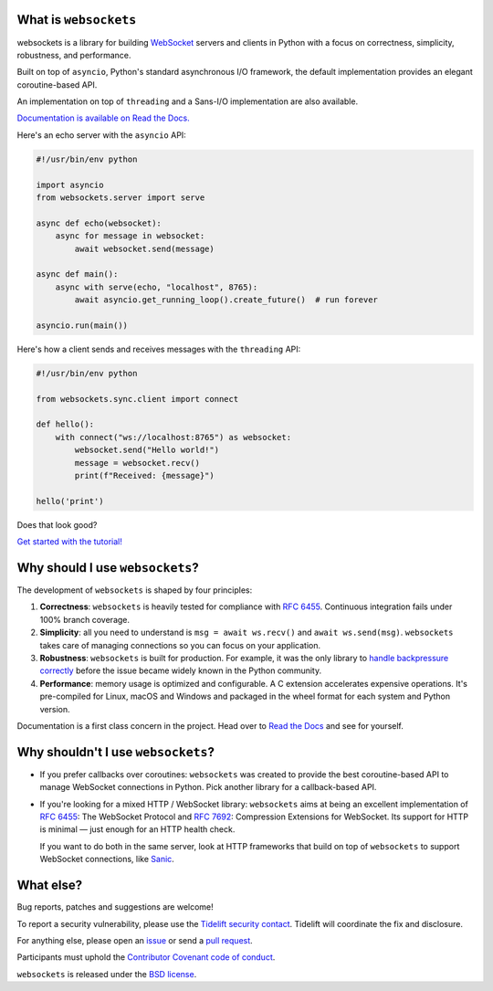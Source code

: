 .. image:: logo/horizontal.svg
   :width: 480px
   :alt: websockets

|licence| |version| |pyversions| |tests| |docs| |openssf|

.. |licence| image:: https://img.shields.io/pypi/l/websockets.svg
    :target: https://pypi.python.org/pypi/websockets

.. |version| image:: https://img.shields.io/pypi/v/websockets.svg
    :target: https://pypi.python.org/pypi/websockets

.. |pyversions| image:: https://img.shields.io/pypi/pyversions/websockets.svg
    :target: https://pypi.python.org/pypi/websockets

.. |tests| image:: https://img.shields.io/github/checks-status/python-websockets/websockets/main?label=tests
   :target: https://github.com/python-websockets/websockets/actions/workflows/tests.yml

.. |docs| image:: https://img.shields.io/readthedocs/websockets.svg
   :target: https://websockets.readthedocs.io/

.. |openssf| image:: https://bestpractices.coreinfrastructure.org/projects/6475/badge
   :target: https://bestpractices.coreinfrastructure.org/projects/6475

What is ``websockets``
-----------------------

websockets is a library for building WebSocket_ servers and clients in Python
with a focus on correctness, simplicity, robustness, and performance.

.. _WebSocket: https://developer.mozilla.org/en-US/docs/Web/API/WebSockets_API

Built on top of ``asyncio``, Python's standard asynchronous I/O framework, the
default implementation provides an elegant coroutine-based API.

An implementation on top of ``threading`` and a Sans-I/O implementation are also
available.

`Documentation is available on Read the Docs. <https://websockets.readthedocs.io/>`_

.. copy-pasted because GitHub doesn't support the include directive

Here's an echo server with the ``asyncio`` API:

.. code:: python

    #!/usr/bin/env python

    import asyncio
    from websockets.server import serve

    async def echo(websocket):
        async for message in websocket:
            await websocket.send(message)

    async def main():
        async with serve(echo, "localhost", 8765):
            await asyncio.get_running_loop().create_future()  # run forever

    asyncio.run(main())

Here's how a client sends and receives messages with the ``threading`` API:

.. code:: python

    #!/usr/bin/env python

    from websockets.sync.client import connect

    def hello():
        with connect("ws://localhost:8765") as websocket:
            websocket.send("Hello world!")
            message = websocket.recv()
            print(f"Received: {message}")

    hello('print')


Does that look good?

`Get started with the tutorial! <https://websockets.readthedocs.io/en/stable/intro/index.html>`_

.. raw:: html

    <hr>
    <img align="left" height="150" width="150" src="https://raw.githubusercontent.com/python-websockets/websockets/main/logo/tidelift.png">
    <h3 align="center"><i>websockets for enterprise</i></h3>
    <p align="center"><i>Available as part of the Tidelift Subscription</i></p>
    <p align="center"><i>The maintainers of websockets and thousands of other packages are working with Tidelift to deliver commercial support and maintenance for the open source dependencies you use to build your applications. Save time, reduce risk, and improve code health, while paying the maintainers of the exact dependencies you use. <a href="https://tidelift.com/subscription/pkg/pypi-websockets?utm_source=pypi-websockets&utm_medium=referral&utm_campaign=readme">Learn more.</a></i></p>
    <hr>
    <p>(If you contribute to <code>websockets</code> and would like to become an official support provider, <a href="https://fractalideas.com/">let me know</a>.)</p>

Why should I use ``websockets``?
--------------------------------

The development of ``websockets`` is shaped by four principles:

1. **Correctness**: ``websockets`` is heavily tested for compliance with
   :rfc:`6455`. Continuous integration fails under 100% branch coverage.

2. **Simplicity**: all you need to understand is ``msg = await ws.recv()`` and
   ``await ws.send(msg)``. ``websockets`` takes care of managing connections
   so you can focus on your application.

3. **Robustness**: ``websockets`` is built for production. For example, it was
   the only library to `handle backpressure correctly`_ before the issue
   became widely known in the Python community.

4. **Performance**: memory usage is optimized and configurable. A C extension
   accelerates expensive operations. It's pre-compiled for Linux, macOS and
   Windows and packaged in the wheel format for each system and Python version.

Documentation is a first class concern in the project. Head over to `Read the
Docs`_ and see for yourself.

.. _Read the Docs: https://websockets.readthedocs.io/
.. _handle backpressure correctly: https://vorpus.org/blog/some-thoughts-on-asynchronous-api-design-in-a-post-asyncawait-world/#websocket-servers

Why shouldn't I use ``websockets``?
-----------------------------------

* If you prefer callbacks over coroutines: ``websockets`` was created to
  provide the best coroutine-based API to manage WebSocket connections in
  Python. Pick another library for a callback-based API.

* If you're looking for a mixed HTTP / WebSocket library: ``websockets`` aims
  at being an excellent implementation of :rfc:`6455`: The WebSocket Protocol
  and :rfc:`7692`: Compression Extensions for WebSocket. Its support for HTTP
  is minimal — just enough for an HTTP health check.

  If you want to do both in the same server, look at HTTP frameworks that
  build on top of ``websockets`` to support WebSocket connections, like
  Sanic_.

.. _Sanic: https://sanicframework.org/en/

What else?
----------

Bug reports, patches and suggestions are welcome!

To report a security vulnerability, please use the `Tidelift security
contact`_. Tidelift will coordinate the fix and disclosure.

.. _Tidelift security contact: https://tidelift.com/security

For anything else, please open an issue_ or send a `pull request`_.

.. _issue: https://github.com/python-websockets/websockets/issues/new
.. _pull request: https://github.com/python-websockets/websockets/compare/

Participants must uphold the `Contributor Covenant code of conduct`_.

.. _Contributor Covenant code of conduct: https://github.com/python-websockets/websockets/blob/main/CODE_OF_CONDUCT.md

``websockets`` is released under the `BSD license`_.

.. _BSD license: https://github.com/python-websockets/websockets/blob/main/LICENSE
